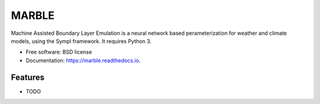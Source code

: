 ======
MARBLE
======


.. image:: https://img.shields.io/pypi/v/marble.svg
        :target: https://pypi.python.org/pypi/marble

.. image:: https://img.shields.io/travis/mcgibbon/marble.svg
        :target: https://travis-ci.org/mcgibbon/marble

.. image:: https://readthedocs.org/projects/marble/badge/?version=latest
        :target: https://marble.readthedocs.io/en/latest/?badge=latest
        :alt: Documentation Status


Machine Assisted Boundary Layer Emulation is a neural network based perameterization for weather and climate models, using the Sympl framework. It requires Python 3.

* Free software: BSD license
* Documentation: https://marble.readthedocs.io.

Features
--------

* TODO


